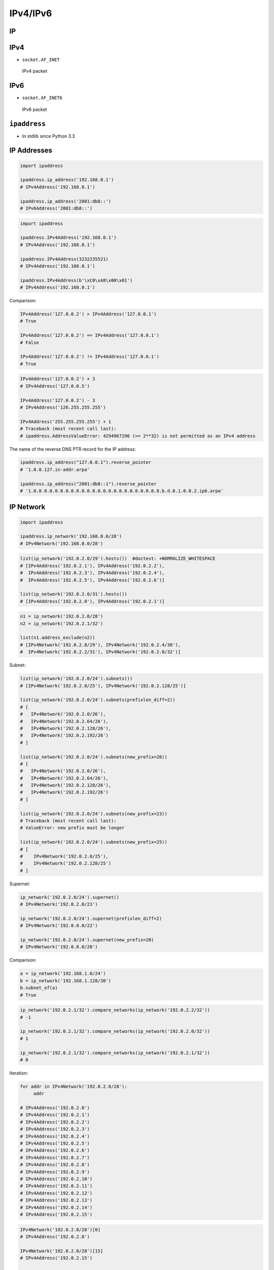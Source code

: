 IPv4/IPv6
=========


IP
--

IPv4
----
* ``socket.AF_INET``

.. figure:: img/tcp-ipv4-packet.png

    IPv4 packet

IPv6
----
* ``socket.AF_INET6``

.. figure:: img/tcp-ipv6-packet.png

    IPv6 packet


``ipaddress``
-------------
* In stdlib since Python 3.3

IP Addresses
------------
.. code-block:: python

    import ipaddress

    ipaddress.ip_address('192.168.0.1')
    # IPv4Address('192.168.0.1')

    ipaddress.ip_address('2001:db8::')
    # IPv6Address('2001:db8::')

.. code-block:: python

    import ipaddress

    ipaddress.IPv4Address('192.168.0.1')
    # IPv4Address('192.168.0.1')

    ipaddress.IPv4Address(3232235521)
    # IPv4Address('192.168.0.1')

    ipaddress.IPv4Address(b'\xC0\xA8\x00\x01')
    # IPv4Address('192.168.0.1')

Comparison:

.. code-block:: python

    IPv4Address('127.0.0.2') > IPv4Address('127.0.0.1')
    # True

    IPv4Address('127.0.0.2') == IPv4Address('127.0.0.1')
    # False

    IPv4Address('127.0.0.2') != IPv4Address('127.0.0.1')
    # True

.. code-block:: python

    IPv4Address('127.0.0.2') + 3
    # IPv4Address('127.0.0.5')

    IPv4Address('127.0.0.2') - 3
    # IPv4Address('126.255.255.255')

    IPv4Address('255.255.255.255') + 1
    # Traceback (most recent call last):
    # ipaddress.AddressValueError: 4294967296 (>= 2**32) is not permitted as an IPv4 address

The name of the reverse DNS PTR record for the IP address:

.. code-block:: python

    ipaddress.ip_address("127.0.0.1").reverse_pointer
    # '1.0.0.127.in-addr.arpa'

    ipaddress.ip_address("2001:db8::1").reverse_pointer
    # '1.0.0.0.0.0.0.0.0.0.0.0.0.0.0.0.0.0.0.0.0.0.0.0.8.b.d.0.1.0.0.2.ip6.arpa'

IP Network
----------
.. code-block:: python

    import ipaddress

    ipaddress.ip_network('192.168.0.0/28')
    # IPv4Network('192.168.0.0/28')

.. code-block:: python

    list(ip_network('192.0.2.0/29').hosts())  #doctest: +NORMALIZE_WHITESPACE
    # [IPv4Address('192.0.2.1'), IPv4Address('192.0.2.2'),
    #  IPv4Address('192.0.2.3'), IPv4Address('192.0.2.4'),
    #  IPv4Address('192.0.2.5'), IPv4Address('192.0.2.6')]

    list(ip_network('192.0.2.0/31').hosts())
    # [IPv4Address('192.0.2.0'), IPv4Address('192.0.2.1')]

.. code-block:: python

    n1 = ip_network('192.0.2.0/28')
    n2 = ip_network('192.0.2.1/32')

    list(n1.address_exclude(n2))
    # [IPv4Network('192.0.2.8/29'), IPv4Network('192.0.2.4/30'),
    #  IPv4Network('192.0.2.2/31'), IPv4Network('192.0.2.0/32')]

Subnet:

.. code-block:: python

    list(ip_network('192.0.2.0/24').subnets())
    # [IPv4Network('192.0.2.0/25'), IPv4Network('192.0.2.128/25')]

    list(ip_network('192.0.2.0/24').subnets(prefixlen_diff=2))
    # [
    #   IPv4Network('192.0.2.0/26'),
    #   IPv4Network('192.0.2.64/26'),
    #   IPv4Network('192.0.2.128/26'),
    #   IPv4Network('192.0.2.192/26')
    # ]

    list(ip_network('192.0.2.0/24').subnets(new_prefix=26))
    # [
    #   IPv4Network('192.0.2.0/26'),
    #   IPv4Network('192.0.2.64/26'),
    #   IPv4Network('192.0.2.128/26'),
    #   IPv4Network('192.0.2.192/26')
    # ]

    list(ip_network('192.0.2.0/24').subnets(new_prefix=23))
    # Traceback (most recent call last):
    # ValueError: new prefix must be longer

    list(ip_network('192.0.2.0/24').subnets(new_prefix=25))
    # [
    #    IPv4Network('192.0.2.0/25'),
    #    IPv4Network('192.0.2.128/25')
    # ]

Supernet:

.. code-block:: python

    ip_network('192.0.2.0/24').supernet()
    # IPv4Network('192.0.2.0/23')

    ip_network('192.0.2.0/24').supernet(prefixlen_diff=2)
    # IPv4Network('192.0.0.0/22')

    ip_network('192.0.2.0/24').supernet(new_prefix=20)
    # IPv4Network('192.0.0.0/20')

Comparison:

.. code-block:: python

    a = ip_network('192.168.1.0/24')
    b = ip_network('192.168.1.128/30')
    b.subnet_of(a)
    # True

.. code-block:: python

    ip_network('192.0.2.1/32').compare_networks(ip_network('192.0.2.2/32'))
    # -1

    ip_network('192.0.2.1/32').compare_networks(ip_network('192.0.2.0/32'))
    # 1

    ip_network('192.0.2.1/32').compare_networks(ip_network('192.0.2.1/32'))
    # 0

Iteration:

.. code-block:: python

    for addr in IPv4Network('192.0.2.0/28'):
         addr

    # IPv4Address('192.0.2.0')
    # IPv4Address('192.0.2.1')
    # IPv4Address('192.0.2.2')
    # IPv4Address('192.0.2.3')
    # IPv4Address('192.0.2.4')
    # IPv4Address('192.0.2.5')
    # IPv4Address('192.0.2.6')
    # IPv4Address('192.0.2.7')
    # IPv4Address('192.0.2.8')
    # IPv4Address('192.0.2.9')
    # IPv4Address('192.0.2.10')
    # IPv4Address('192.0.2.11')
    # IPv4Address('192.0.2.12')
    # IPv4Address('192.0.2.13')
    # IPv4Address('192.0.2.14')
    # IPv4Address('192.0.2.15')

.. code-block:: python

    IPv4Network('192.0.2.0/28')[0]
    # IPv4Address('192.0.2.0')

    IPv4Network('192.0.2.0/28')[15]
    # IPv4Address('192.0.2.15')

    IPv4Address('192.0.2.6') in IPv4Network('192.0.2.0/28')
    # True

    IPv4Address('192.0.3.6') in IPv4Network('192.0.2.0/28')
    # False

Interface
---------
* ``ipaddress.IPv4Interface``
* ``ipaddress.IPv6Interface``

.. code-block:: python

    interface = IPv4Interface('192.0.2.5/24')
    interface.ip
    # IPv4Address('192.0.2.5')

.. code-block:: python

    interface = IPv4Interface('192.0.2.5/24')
    interface.network
    # IPv4Network('192.0.2.0/24')

.. code-block:: python

    interface = IPv4Interface('192.0.2.5/24')
    interface.with_prefixlen
    # '192.0.2.5/24'

.. code-block:: python

    interface = IPv4Interface('192.0.2.5/24')
    interface.with_netmask
    # '192.0.2.5/255.255.255.0'

.. code-block:: python

    interface = IPv4Interface('192.0.2.5/24')
    interface.with_hostmask
    # '192.0.2.5/0.0.0.255'


``netaddr``
-----------
* 3rd party
* https://yamakira.github.io/python-network-programming/libraries/netaddr/index.html

Installation
------------
.. code-block:: console

    $ pip install netaddr

Layer 3 addressing (IP)
-----------------------
.. code-block:: python

    from netaddr import IPAddress

    ip = IPAddress('192.21.8.11')

    ip.version
    # 4

    dir(ip)
    # [ ... Snipped... 'bin', 'bits', 'format', 'info', 'ipv4', 'ipv6',
    # 'is_hostmask', 'is_ipv4_compat', 'is_ipv4_mapped', 'is_link_local',
    # 'is_loopback', 'is_multicast', 'is_netmask', 'is_private', 'is_reserved',
    # 'is_unicast', 'key', 'netmask_bits', 'packed', 'reverse_dns', 'sort_key',
    # 'value', 'version', 'words']

.. code-block:: python

    ip.bin
    # '0b11000000000101010000100000001011'

    ip.bits()
    # '11000000.00010101.00001000.00001011'

    ip.words
    # (192, 21, 8, 11)

    ip.packed
    # '\xc0\x15\x08\x0b'

.. code-block:: python

    ip.version
    # 6

    ip.is_unicast()
    # True

    ip.is_link_local()
    # True

IPNetwork
---------
.. code-block:: python

    from netaddr import IPNetwork

    ip_range = IPNetwork('192.241.21.6/24')

    dir(ip_range)
    # [ ... snipped ...  'broadcast', 'cidr', 'first', 'hostmask', 'info',
    # 'ip', 'ipv4', 'ipv6', 'is_ipv4_compat', 'is_ipv4_mapped', 'is_link_local',
    # 'is_loopback', 'is_multicast', 'is_private', 'is_reserved', 'is_unicast',
    # 'iter_hosts', 'key', 'last', 'netmask', 'network', 'next', 'prefixlen',
    # 'previous', 'size', 'sort_key', 'subnet', 'supernet', 'value', 'version']

.. code-block:: python

    ip_range.network
    # IPAddress('192.241.21.0')

    ip_range.hostmask
    # IPAddress('0.0.0.255')

    ip_range.netmask
    # IPAddress('255.255.255.0')

    ip_range.broadcast
    # IPAddress('192.241.21.255')

    ip_range.size
    # 256

.. code-block:: python

    for i in ip_range:
         print(i)

    # 192.241.21.0
    # 192.241.21.1
    # ... snipped ...
    # 192.241.21.255

List operations on IPNetwork object
-----------------------------------
.. code-block:: python

    ip_range = IPNetwork('192.0.2.16/29')

    ip_range_list = list(ip_range)

    len(ip_range_list)
    # 8

    ip_range_list
    # [IPAddress('192.0.2.16'), IPAddress('192.0.2.17'), ...snipped... IPAddress('192.0.2.23')]

    ip_range_list[6]        # indexing
    # IPAddress('192.0.2.22')

    ip_range_list[2:5]      # slicing
    # [IPAddress('192.0.2.18'), IPAddress('192.0.2.19'), IPAddress('192.0.2.20')]


IPRange
-------
.. code-block:: python

    ip_range = IPRange('192.168.1.0', '192.168.1.20')

    for i in ip_range:
         print(i)

    # 192.168.1.0
    # ... snipped ...
    # 192.168.1.19
    # 192.168.1.20

IP sets
-------
.. code-block:: python

    IPSet(['192.0.2.0'])
    # IPSet(['192.0.2.0/32'])

    IPSet([IPAddress('192.0.2.0')])
    # IPSet(['192.0.2.0/32'])

    IPSet([IPNetwork('192.0.2.0/24')])
    # IPSet(['192.0.2.0/24'])

    IPSet(IPRange("10.0.0.0", "10.0.1.31"))
    # IPSet(['10.0.0.0/24', '10.0.1.0/27'])

.. code-block:: python

    for ip in IPSet(['192.0.2.0/28']):
         print(ip)

    # 192.0.2.0
    # 192.0.2.1
    # ... snipped ...
    # 192.168.2.15

Adding and removing set elements
--------------------------------
.. code-block:: python

    from netaddr import IPSet

    s1 = IPSet()

    s1.add('192.168.1.0/30')
    s1.size
    # 4

    '192.168.1.3' in s1
    # True

    s1.remove('192.168.1.3')
    s1.size
    # 3

.. code-block:: python

    scan1 = IPSet(['192.168.1.0/30'])

    scan1
    # IPSet(['192.168.1.0/30'])

    scan1.size
    # 4

    scan2 = IPSet(['192.168.1.0/31'])

    scan2.size
    # 2

    scan1 | scan2
    # IPSet(['192.168.1.0/30'])

    scan1 & scan2
    # IPSet(['192.168.1.0/31'])

    scan1 ^ scan2
    # IPSet(['192.168.1.2/31'])

Layer 2 addressing (MAC)
------------------------
.. code-block:: python

    mac = EUI('ec:f4:bb:87:2d:0c')

    dir(mac)
    # ... snipped ... 'bin', 'bits', 'dialect', 'ei', 'eui64', 'iab',
    # 'info', 'ipv6', 'ipv6_link_local', 'is_iab', 'modified_eui64', 'oui',
    # 'packed', 'value', 'version', 'words']

    str(mac), str(mac.ei), str(mac.oui), str(mac.version)
    # ('EC-F4-BB-87-2D-0C', '87-2D-0C', 'EC-F4-BB', '48')

.. code-block:: python

    mac.info
    # {'OUI': {'address': ['one dell way',
    #              'MS:RR5-45',
    #              'Round rock Texas 78682',
    #              'UNITED STATES'],
    #  'idx': 15529147,
    #  'offset': 3429092,
    #  'org': 'Dell Inc',
    #  'oui': 'EC-F4-BB',
    #  'size': 141}}

.. code-block:: python

    oui = mac.oui

    dir(oui)
    # [ ... snipped ... 'records', 'reg_count', 'registration']

    oui.registration().org
    # 'Dell Inc'

    oui.registration().address
    # ['one dell way', 'MS:RR5-45', 'Round rock Texas 78682', 'UNITED STATES']
